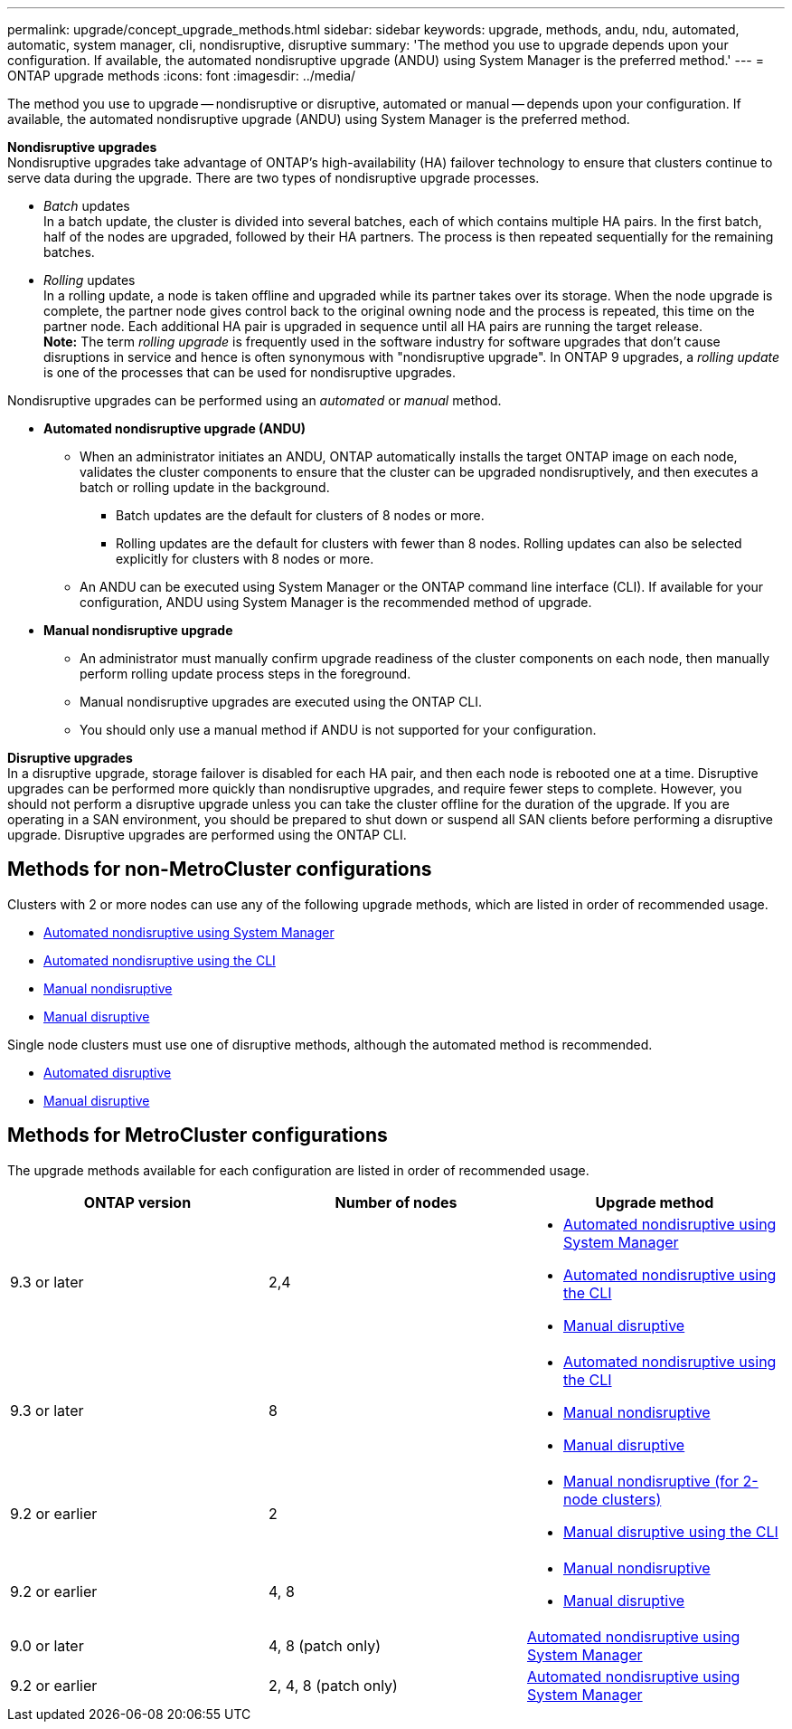 ---
permalink: upgrade/concept_upgrade_methods.html
sidebar: sidebar
keywords: upgrade, methods, andu, ndu, automated, automatic, system manager, cli, nondisruptive, disruptive
summary: 'The method you use to upgrade depends upon your configuration.  If available, the automated nondisruptive upgrade (ANDU) using System Manager is the preferred method.'
---
= ONTAP upgrade methods
:icons: font
:imagesdir: ../media/

[.lead]
The method you use to upgrade -- nondisruptive or disruptive, automated or manual -- depends upon your configuration.  If available, the automated nondisruptive upgrade (ANDU) using System Manager is the preferred method.

*Nondisruptive upgrades* +
Nondisruptive upgrades take advantage of ONTAP’s high-availability (HA) failover technology to ensure that clusters continue to serve data during the upgrade. There are two types of nondisruptive upgrade processes.

*	_Batch_ updates +
In a batch update, the cluster is divided into several batches, each of which contains multiple HA pairs.  In the first batch, half of the nodes are upgraded, followed by their HA partners. The process is then repeated sequentially for the remaining batches.

*	_Rolling_ updates +
In a rolling update, a node is taken offline and upgraded while its partner takes over its storage. When the node upgrade is complete, the partner node gives control back to the original owning node and the process is repeated, this time on the partner node. Each additional HA pair is upgraded in sequence until all HA pairs are running the target release. +
*Note:* The term _rolling upgrade_ is frequently used in the software industry for software upgrades that don't cause disruptions in service and hence is often synonymous with "nondisruptive upgrade". In ONTAP 9 upgrades, a _rolling update_ is one of the processes that can be used for nondisruptive upgrades.

Nondisruptive upgrades can be performed using an _automated_ or _manual_ method.

* *Automated nondisruptive upgrade (ANDU)*

**	When an administrator initiates an ANDU, ONTAP automatically installs the target ONTAP image on each node, validates the cluster components to ensure that the cluster can be upgraded nondisruptively, and then executes a batch or rolling update in the background.
***	Batch updates are the default for clusters of 8 nodes or more.
***	Rolling updates are the default for clusters with fewer than 8 nodes. Rolling updates can also be selected explicitly for clusters with 8 nodes or more.

**	An ANDU can be executed using System Manager or the ONTAP command line interface (CLI). If available for your configuration, ANDU using System Manager is the recommended method of upgrade.

* *Manual nondisruptive upgrade*

**	An administrator must manually confirm upgrade readiness of the cluster components on each node, then manually perform rolling update process steps in the foreground.
**	Manual nondisruptive upgrades are executed using the ONTAP CLI.
**	You should only use a manual method if ANDU is not supported for your configuration.

*Disruptive upgrades* +
In a disruptive upgrade, storage failover is disabled for each HA pair, and then each node is rebooted one at a time. Disruptive upgrades can be performed more quickly than nondisruptive upgrades, and require fewer steps to complete. However, you should not perform a disruptive upgrade unless you can take the cluster offline for the duration of the upgrade. If you are operating in a SAN environment, you should be prepared to shut down or suspend all SAN clients before performing a disruptive upgrade. Disruptive upgrades are performed using the ONTAP CLI.

== Methods for non-MetroCluster configurations

Clusters with 2 or more nodes can use any of the following upgrade methods, which are listed in order of recommended usage.

* xref:task_upgrade_andu_sm.html[Automated nondisruptive using System Manager]
* xref:task_upgrade_andu_cli.html[Automated nondisruptive using the CLI]
* xref:task_upgrade_nondisruptive_manual_cli.html[Manual nondisruptive]
* xref:task_updating_an_ontap_cluster_disruptively.html[Manual disruptive]

Single node clusters must use one of disruptive methods, although the automated method is recommended.

* xref:task_upgrade_disruptive_automated_cli.html[Automated disruptive]
* xref:task_updating_an_ontap_cluster_disruptively.html[Manual disruptive]

== Methods for MetroCluster configurations

The upgrade methods available for each configuration are listed in order of recommended usage.

[cols=3*,options="header"]
|===
| ONTAP version
| Number of nodes
| Upgrade method

| 9.3 or later | 2,4 a| * xref:task_upgrade_andu_sm.html[Automated nondisruptive using System Manager]
* xref:task_upgrade_andu_cli.html[Automated nondisruptive using the CLI]
* xref:task_updating_an_ontap_cluster_disruptively.html[Manual disruptive]
| 9.3 or later | 8 a| * xref:task_upgrade_andu_cli.html[Automated nondisruptive using the CLI]
* xref:task_updating_a_four_or_eight_node_mcc.html[Manual nondisruptive]
* xref:task_updating_an_ontap_cluster_disruptively.html[Manual disruptive]
| 9.2 or earlier | 2 a| * xref:task_updating_a_two_node_metrocluster_configuration_in_ontap_9_2_and_earlier.html[Manual nondisruptive (for 2-node clusters)]
* xref:task_updating_an_ontap_cluster_disruptively.html[Manual disruptive using the CLI]
| 9.2 or earlier | 4, 8 a| * xref:task_updating_a_four_or_eight_node_mcc.html[Manual nondisruptive]
* xref:task_updating_an_ontap_cluster_disruptively.html[Manual disruptive]
| 9.0 or later | 4, 8 (patch only) | xref:task_upgrade_andu_sm.html[Automated nondisruptive using System Manager]
| 9.2 or earlier | 2, 4, 8 (patch only) | xref:task_upgrade_andu_sm.html[Automated nondisruptive using System Manager]
|===

// 2022-03-07, BURT 1458608
//2021-12-22, BURT 1447276
